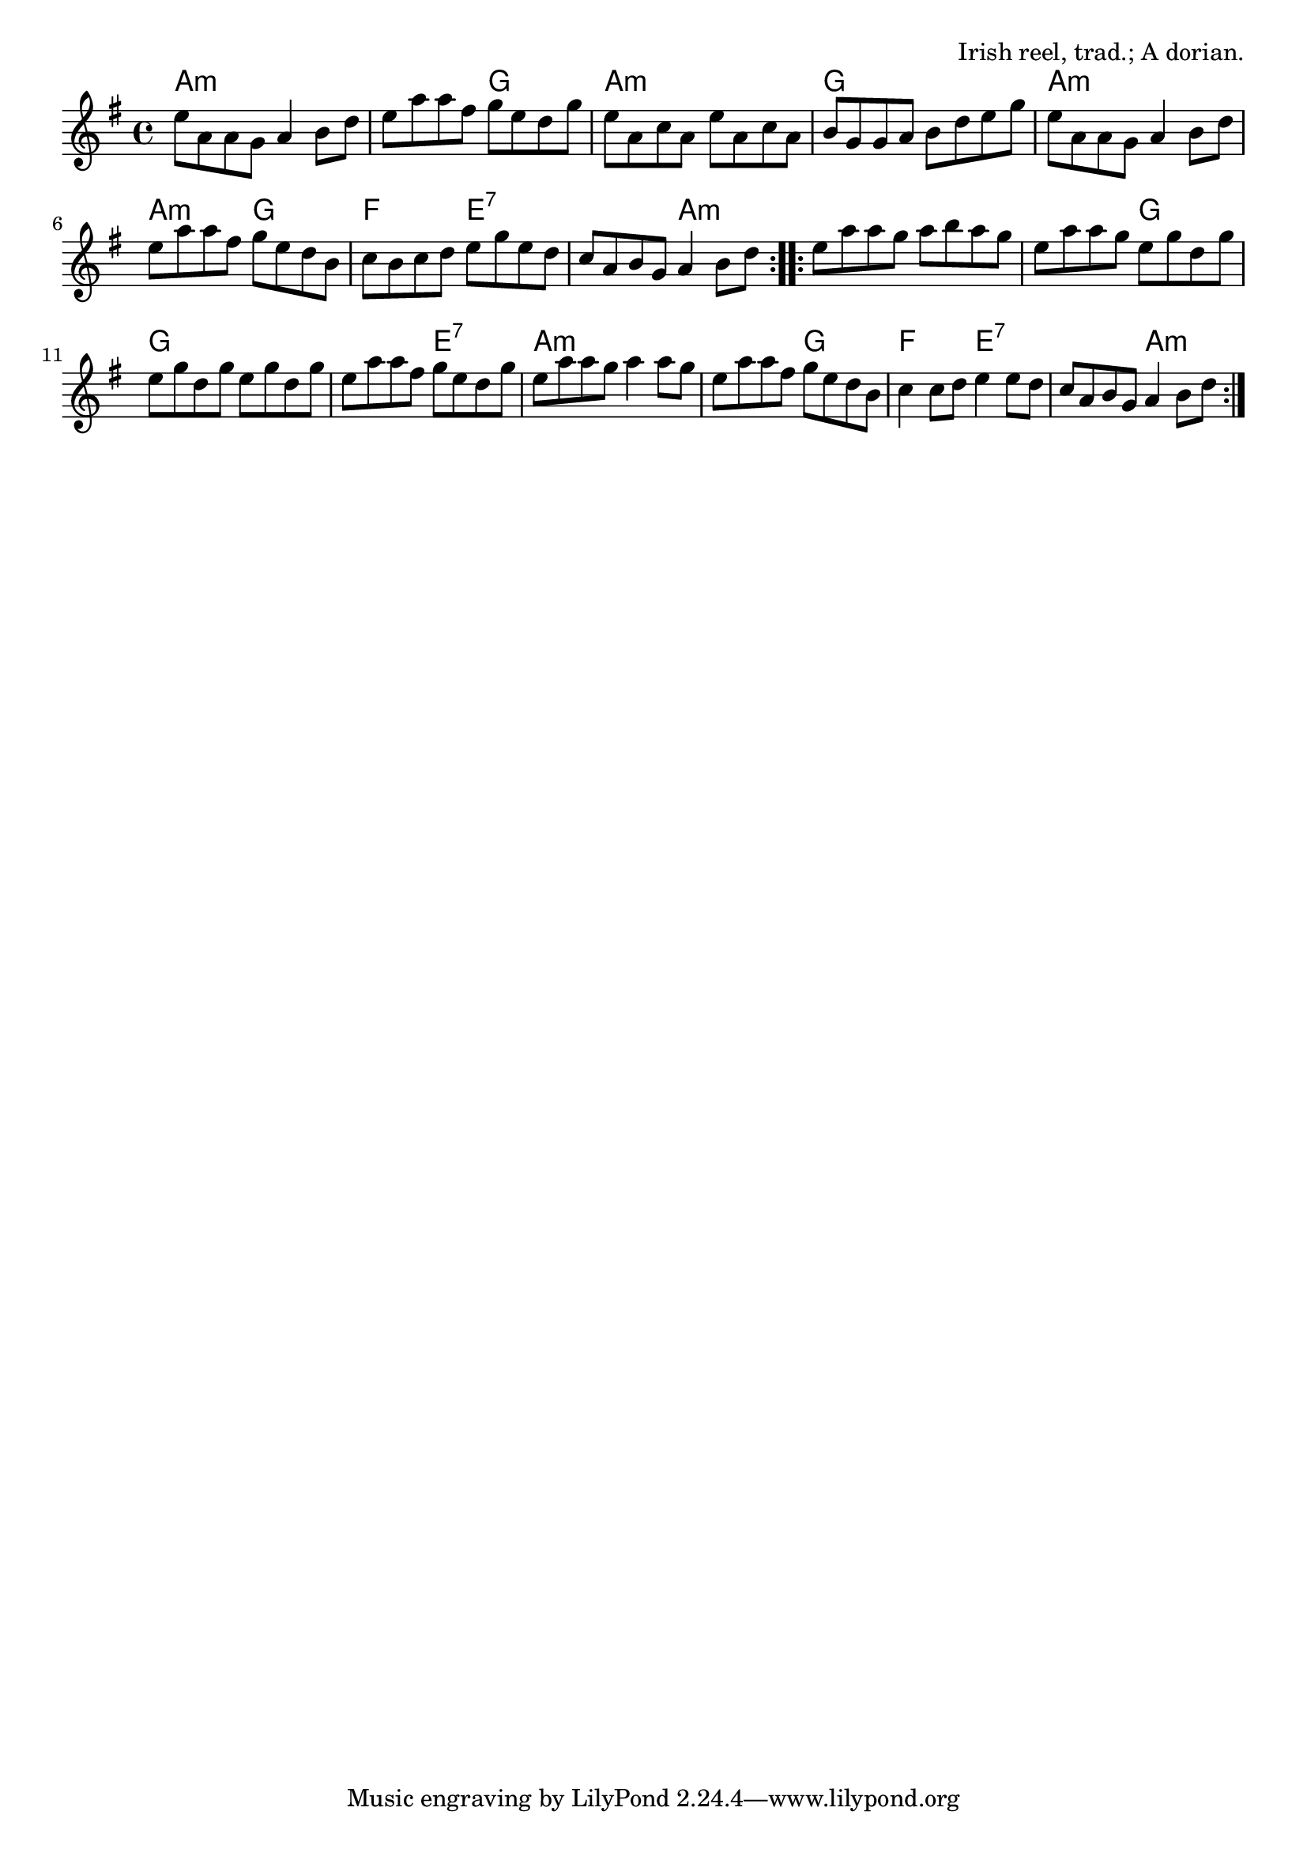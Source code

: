 \version "2.18.2"

\tocItem \markup "The Congress Reel"

\score {
  <<
    \relative e'' {
      \time 4/4
      \key a \dorian

      \repeat volta 2 {
        e8 a, a g a4 b8 d |
        e a a fis g e d g |
        e a, c a e' a, c a |
        b g g a b d e g |

        e a, a g a4 b8 d |
        e a a fis g e d b |
        c b c d e g e d |
        c a b g a4 b8 d |
      }

      \repeat volta 2 {
        e a a g a b a g |
        e a a g e g d g |
        e g d g e g d g |
        e a a fis g e d g |

        e a a g a4 a8 g |
        e a a fis g e d b |
        c4 c8 d e4 e8 d |
        c a b g a4 b8 d |
      }
    }

    \chords {
      \time 4/4
      \set chordChanges=##t

      \repeat volta 2 {
        a1:m | a2:m g | a1:m | g1 |
        a1:m | a2:m g | f e:7 | e:7 a:m |
      }
      \repeat volta 2 {
        a1:m | a2:m g | g1 | g2 e:7 |
        a1:m | a2:m g | f2 e:7 | e:7 a:m |
      }
    }
  >>

  \header{
    title="The Congress Reel"
    opus="Irish reel, trad.; A dorian."
  }
  \layout{indent=0}
  \midi{\tempo 4=220}
}